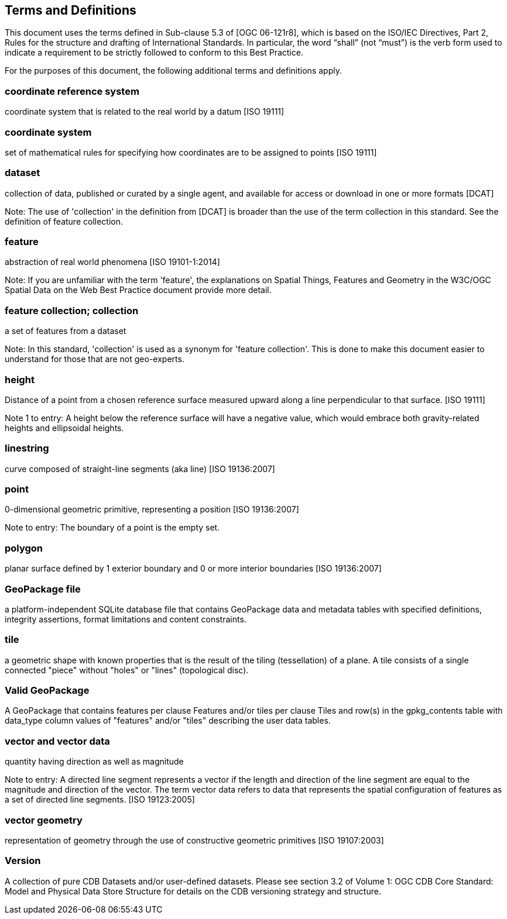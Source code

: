 == Terms and Definitions
This document uses the terms defined in Sub-clause 5.3 of [OGC 06-121r8], which is based on the ISO/IEC Directives, Part 2, Rules for the structure and drafting of International Standards. In particular, the word “shall” (not “must”) is the verb form used to indicate a requirement to be strictly followed to conform to this Best Practice.

For the purposes of this document, the following additional terms and definitions apply.

=== *coordinate reference system*
coordinate system that is related to the real world by a datum [ISO 19111]

=== *coordinate system*
set of mathematical rules for specifying how coordinates are to be assigned to points [ISO 19111]

=== *dataset*
collection of data, published or curated by a single agent, and available for access or download in one or more formats [DCAT]

Note: The use of 'collection' in the definition from [DCAT] is broader than the use of the term collection in this standard. See the definition of feature collection. 

=== *feature*
abstraction of real world phenomena [ISO 19101-1:2014]

Note: If you are unfamiliar with the term 'feature', the explanations on Spatial Things, Features and Geometry in the W3C/OGC Spatial Data on the Web Best Practice document provide more detail. 

=== *feature collection; collection*
a set of features from a dataset

Note: In this standard, 'collection' is used as a synonym for 'feature collection'. This is done to make this document easier to understand for those that are not geo-experts. 

=== *height*
Distance of a point from a chosen reference surface measured upward along a line perpendicular to that surface. [ISO 19111]

Note 1 to entry: A height below the reference surface will have a negative value, which would embrace both gravity-related heights and ellipsoidal heights.

=== *linestring*
curve composed of straight-line segments (aka line) [ISO 19136:2007]

=== *point*
0-dimensional geometric primitive, representing a position [ISO 19136:2007]

Note to entry: The boundary of a point is the empty set.

=== *polygon*
planar surface defined by 1 exterior boundary and 0 or more interior boundaries [ISO 19136:2007]

=== *GeoPackage file*
a platform-independent SQLite database file that contains GeoPackage data and metadata tables with specified definitions, integrity assertions, format limitations and content constraints.

=== *tile*
a geometric shape with known properties that is the result of the tiling (tessellation) of a plane. A tile consists of a single connected "piece" without "holes" or "lines" (topological disc).

=== *Valid GeoPackage*
A GeoPackage that contains features per clause Features and/or tiles per clause Tiles and row(s) in the gpkg_contents table with data_type column values of "features" and/or "tiles" describing the user data tables.

=== *vector and vector data*
quantity having direction as well as magnitude

Note to entry: A directed line segment represents a vector if the length and direction of the line segment are equal to the magnitude and direction of the vector. The term vector data refers to data that represents the spatial configuration of features as a set of directed line segments. [ISO 19123:2005]

=== *vector geometry*
representation of geometry through the use of constructive geometric primitives [ISO 19107:2003]

=== *Version*
A collection of pure CDB Datasets and/or user-defined datasets. Please see section 3.2 of Volume 1: OGC CDB Core Standard: Model and Physical Data Store Structure for details on the CDB versioning strategy and structure.
